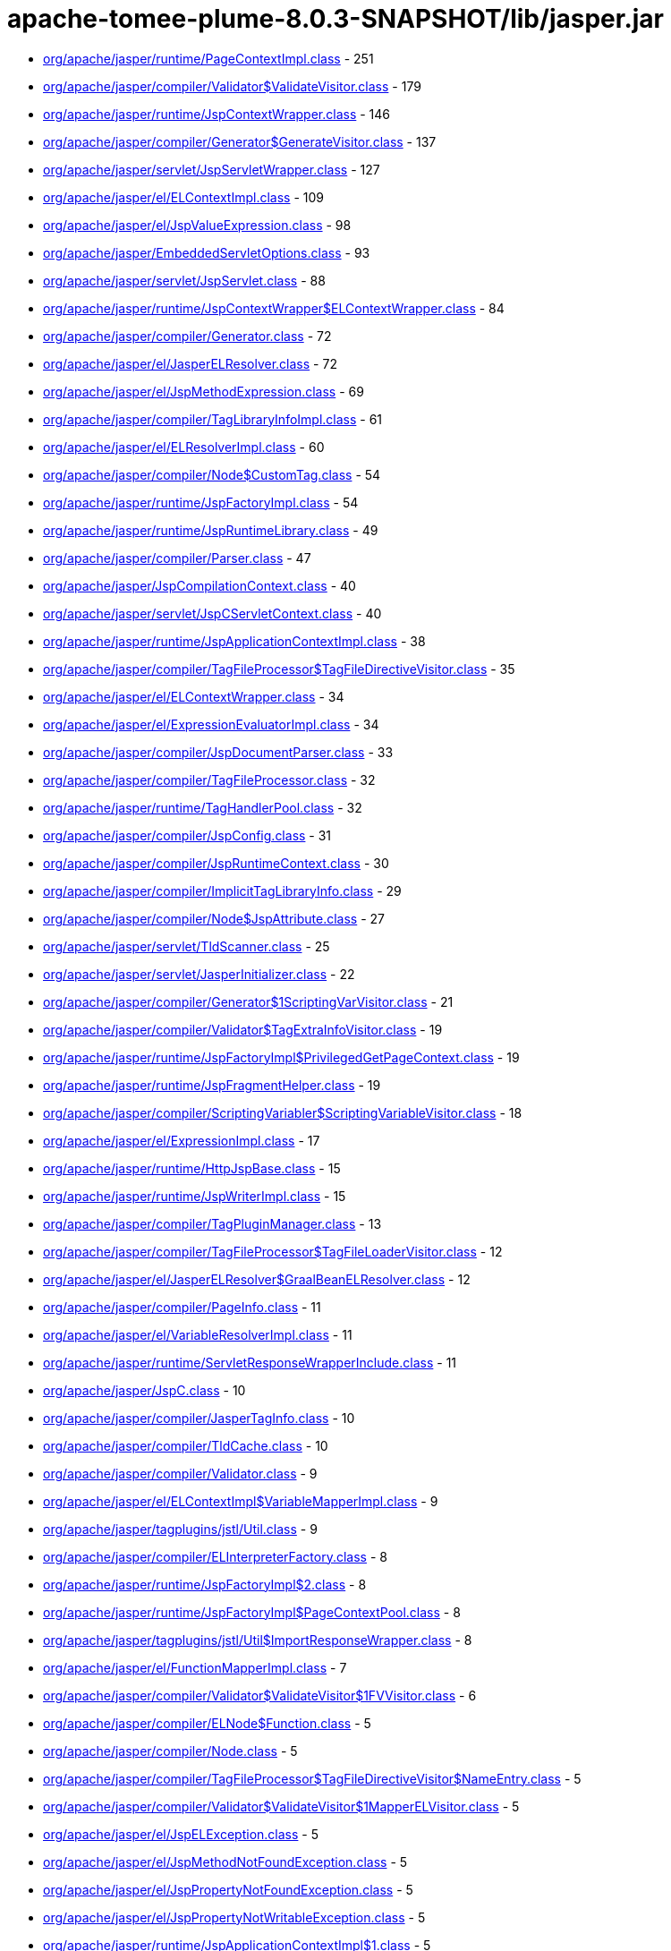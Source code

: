 = apache-tomee-plume-8.0.3-SNAPSHOT/lib/jasper.jar

 - link:org/apache/jasper/runtime/PageContextImpl.adoc[org/apache/jasper/runtime/PageContextImpl.class] - 251
 - link:org/apache/jasper/compiler/Validator$ValidateVisitor.adoc[org/apache/jasper/compiler/Validator$ValidateVisitor.class] - 179
 - link:org/apache/jasper/runtime/JspContextWrapper.adoc[org/apache/jasper/runtime/JspContextWrapper.class] - 146
 - link:org/apache/jasper/compiler/Generator$GenerateVisitor.adoc[org/apache/jasper/compiler/Generator$GenerateVisitor.class] - 137
 - link:org/apache/jasper/servlet/JspServletWrapper.adoc[org/apache/jasper/servlet/JspServletWrapper.class] - 127
 - link:org/apache/jasper/el/ELContextImpl.adoc[org/apache/jasper/el/ELContextImpl.class] - 109
 - link:org/apache/jasper/el/JspValueExpression.adoc[org/apache/jasper/el/JspValueExpression.class] - 98
 - link:org/apache/jasper/EmbeddedServletOptions.adoc[org/apache/jasper/EmbeddedServletOptions.class] - 93
 - link:org/apache/jasper/servlet/JspServlet.adoc[org/apache/jasper/servlet/JspServlet.class] - 88
 - link:org/apache/jasper/runtime/JspContextWrapper$ELContextWrapper.adoc[org/apache/jasper/runtime/JspContextWrapper$ELContextWrapper.class] - 84
 - link:org/apache/jasper/compiler/Generator.adoc[org/apache/jasper/compiler/Generator.class] - 72
 - link:org/apache/jasper/el/JasperELResolver.adoc[org/apache/jasper/el/JasperELResolver.class] - 72
 - link:org/apache/jasper/el/JspMethodExpression.adoc[org/apache/jasper/el/JspMethodExpression.class] - 69
 - link:org/apache/jasper/compiler/TagLibraryInfoImpl.adoc[org/apache/jasper/compiler/TagLibraryInfoImpl.class] - 61
 - link:org/apache/jasper/el/ELResolverImpl.adoc[org/apache/jasper/el/ELResolverImpl.class] - 60
 - link:org/apache/jasper/compiler/Node$CustomTag.adoc[org/apache/jasper/compiler/Node$CustomTag.class] - 54
 - link:org/apache/jasper/runtime/JspFactoryImpl.adoc[org/apache/jasper/runtime/JspFactoryImpl.class] - 54
 - link:org/apache/jasper/runtime/JspRuntimeLibrary.adoc[org/apache/jasper/runtime/JspRuntimeLibrary.class] - 49
 - link:org/apache/jasper/compiler/Parser.adoc[org/apache/jasper/compiler/Parser.class] - 47
 - link:org/apache/jasper/JspCompilationContext.adoc[org/apache/jasper/JspCompilationContext.class] - 40
 - link:org/apache/jasper/servlet/JspCServletContext.adoc[org/apache/jasper/servlet/JspCServletContext.class] - 40
 - link:org/apache/jasper/runtime/JspApplicationContextImpl.adoc[org/apache/jasper/runtime/JspApplicationContextImpl.class] - 38
 - link:org/apache/jasper/compiler/TagFileProcessor$TagFileDirectiveVisitor.adoc[org/apache/jasper/compiler/TagFileProcessor$TagFileDirectiveVisitor.class] - 35
 - link:org/apache/jasper/el/ELContextWrapper.adoc[org/apache/jasper/el/ELContextWrapper.class] - 34
 - link:org/apache/jasper/el/ExpressionEvaluatorImpl.adoc[org/apache/jasper/el/ExpressionEvaluatorImpl.class] - 34
 - link:org/apache/jasper/compiler/JspDocumentParser.adoc[org/apache/jasper/compiler/JspDocumentParser.class] - 33
 - link:org/apache/jasper/compiler/TagFileProcessor.adoc[org/apache/jasper/compiler/TagFileProcessor.class] - 32
 - link:org/apache/jasper/runtime/TagHandlerPool.adoc[org/apache/jasper/runtime/TagHandlerPool.class] - 32
 - link:org/apache/jasper/compiler/JspConfig.adoc[org/apache/jasper/compiler/JspConfig.class] - 31
 - link:org/apache/jasper/compiler/JspRuntimeContext.adoc[org/apache/jasper/compiler/JspRuntimeContext.class] - 30
 - link:org/apache/jasper/compiler/ImplicitTagLibraryInfo.adoc[org/apache/jasper/compiler/ImplicitTagLibraryInfo.class] - 29
 - link:org/apache/jasper/compiler/Node$JspAttribute.adoc[org/apache/jasper/compiler/Node$JspAttribute.class] - 27
 - link:org/apache/jasper/servlet/TldScanner.adoc[org/apache/jasper/servlet/TldScanner.class] - 25
 - link:org/apache/jasper/servlet/JasperInitializer.adoc[org/apache/jasper/servlet/JasperInitializer.class] - 22
 - link:org/apache/jasper/compiler/Generator$1ScriptingVarVisitor.adoc[org/apache/jasper/compiler/Generator$1ScriptingVarVisitor.class] - 21
 - link:org/apache/jasper/compiler/Validator$TagExtraInfoVisitor.adoc[org/apache/jasper/compiler/Validator$TagExtraInfoVisitor.class] - 19
 - link:org/apache/jasper/runtime/JspFactoryImpl$PrivilegedGetPageContext.adoc[org/apache/jasper/runtime/JspFactoryImpl$PrivilegedGetPageContext.class] - 19
 - link:org/apache/jasper/runtime/JspFragmentHelper.adoc[org/apache/jasper/runtime/JspFragmentHelper.class] - 19
 - link:org/apache/jasper/compiler/ScriptingVariabler$ScriptingVariableVisitor.adoc[org/apache/jasper/compiler/ScriptingVariabler$ScriptingVariableVisitor.class] - 18
 - link:org/apache/jasper/el/ExpressionImpl.adoc[org/apache/jasper/el/ExpressionImpl.class] - 17
 - link:org/apache/jasper/runtime/HttpJspBase.adoc[org/apache/jasper/runtime/HttpJspBase.class] - 15
 - link:org/apache/jasper/runtime/JspWriterImpl.adoc[org/apache/jasper/runtime/JspWriterImpl.class] - 15
 - link:org/apache/jasper/compiler/TagPluginManager.adoc[org/apache/jasper/compiler/TagPluginManager.class] - 13
 - link:org/apache/jasper/compiler/TagFileProcessor$TagFileLoaderVisitor.adoc[org/apache/jasper/compiler/TagFileProcessor$TagFileLoaderVisitor.class] - 12
 - link:org/apache/jasper/el/JasperELResolver$GraalBeanELResolver.adoc[org/apache/jasper/el/JasperELResolver$GraalBeanELResolver.class] - 12
 - link:org/apache/jasper/compiler/PageInfo.adoc[org/apache/jasper/compiler/PageInfo.class] - 11
 - link:org/apache/jasper/el/VariableResolverImpl.adoc[org/apache/jasper/el/VariableResolverImpl.class] - 11
 - link:org/apache/jasper/runtime/ServletResponseWrapperInclude.adoc[org/apache/jasper/runtime/ServletResponseWrapperInclude.class] - 11
 - link:org/apache/jasper/JspC.adoc[org/apache/jasper/JspC.class] - 10
 - link:org/apache/jasper/compiler/JasperTagInfo.adoc[org/apache/jasper/compiler/JasperTagInfo.class] - 10
 - link:org/apache/jasper/compiler/TldCache.adoc[org/apache/jasper/compiler/TldCache.class] - 10
 - link:org/apache/jasper/compiler/Validator.adoc[org/apache/jasper/compiler/Validator.class] - 9
 - link:org/apache/jasper/el/ELContextImpl$VariableMapperImpl.adoc[org/apache/jasper/el/ELContextImpl$VariableMapperImpl.class] - 9
 - link:org/apache/jasper/tagplugins/jstl/Util.adoc[org/apache/jasper/tagplugins/jstl/Util.class] - 9
 - link:org/apache/jasper/compiler/ELInterpreterFactory.adoc[org/apache/jasper/compiler/ELInterpreterFactory.class] - 8
 - link:org/apache/jasper/runtime/JspFactoryImpl$2.adoc[org/apache/jasper/runtime/JspFactoryImpl$2.class] - 8
 - link:org/apache/jasper/runtime/JspFactoryImpl$PageContextPool.adoc[org/apache/jasper/runtime/JspFactoryImpl$PageContextPool.class] - 8
 - link:org/apache/jasper/tagplugins/jstl/Util$ImportResponseWrapper.adoc[org/apache/jasper/tagplugins/jstl/Util$ImportResponseWrapper.class] - 8
 - link:org/apache/jasper/el/FunctionMapperImpl.adoc[org/apache/jasper/el/FunctionMapperImpl.class] - 7
 - link:org/apache/jasper/compiler/Validator$ValidateVisitor$1FVVisitor.adoc[org/apache/jasper/compiler/Validator$ValidateVisitor$1FVVisitor.class] - 6
 - link:org/apache/jasper/compiler/ELNode$Function.adoc[org/apache/jasper/compiler/ELNode$Function.class] - 5
 - link:org/apache/jasper/compiler/Node.adoc[org/apache/jasper/compiler/Node.class] - 5
 - link:org/apache/jasper/compiler/TagFileProcessor$TagFileDirectiveVisitor$NameEntry.adoc[org/apache/jasper/compiler/TagFileProcessor$TagFileDirectiveVisitor$NameEntry.class] - 5
 - link:org/apache/jasper/compiler/Validator$ValidateVisitor$1MapperELVisitor.adoc[org/apache/jasper/compiler/Validator$ValidateVisitor$1MapperELVisitor.class] - 5
 - link:org/apache/jasper/el/JspELException.adoc[org/apache/jasper/el/JspELException.class] - 5
 - link:org/apache/jasper/el/JspMethodNotFoundException.adoc[org/apache/jasper/el/JspMethodNotFoundException.class] - 5
 - link:org/apache/jasper/el/JspPropertyNotFoundException.adoc[org/apache/jasper/el/JspPropertyNotFoundException.class] - 5
 - link:org/apache/jasper/el/JspPropertyNotWritableException.adoc[org/apache/jasper/el/JspPropertyNotWritableException.class] - 5
 - link:org/apache/jasper/runtime/JspApplicationContextImpl$1.adoc[org/apache/jasper/runtime/JspApplicationContextImpl$1.class] - 5
 - link:org/apache/jasper/runtime/JspFactoryImpl$PrivilegedReleasePageContext.adoc[org/apache/jasper/runtime/JspFactoryImpl$PrivilegedReleasePageContext.class] - 5
 - link:org/apache/jasper/tagplugins/jstl/core/Out.adoc[org/apache/jasper/tagplugins/jstl/core/Out.class] - 5
 - link:org/apache/jasper/JasperException.adoc[org/apache/jasper/JasperException.class] - 4
 - link:org/apache/jasper/compiler/Compiler.adoc[org/apache/jasper/compiler/Compiler.class] - 4
 - link:org/apache/jasper/runtime/BodyContentImpl.adoc[org/apache/jasper/runtime/BodyContentImpl.class] - 4
 - link:org/apache/jasper/runtime/InstanceManagerFactory.adoc[org/apache/jasper/runtime/InstanceManagerFactory.class] - 4
 - link:org/apache/jasper/compiler/ELFunctionMapper$ELFunctionVisitor.adoc[org/apache/jasper/compiler/ELFunctionMapper$ELFunctionVisitor.class] - 3
 - link:org/apache/jasper/compiler/JarScannerFactory.adoc[org/apache/jasper/compiler/JarScannerFactory.class] - 3
 - link:org/apache/jasper/runtime/ProtectedFunctionMapper.adoc[org/apache/jasper/runtime/ProtectedFunctionMapper.class] - 3
 - link:org/apache/jasper/servlet/JspServlet$1.adoc[org/apache/jasper/servlet/JspServlet$1.class] - 3
 - link:org/apache/jasper/tagplugins/jstl/Util$ImportResponseWrapper$1.adoc[org/apache/jasper/tagplugins/jstl/Util$ImportResponseWrapper$1.class] - 3
 - link:org/apache/jasper/compiler/Collector$CollectVisitor.adoc[org/apache/jasper/compiler/Collector$CollectVisitor.class] - 2
 - link:org/apache/jasper/compiler/PageDataImpl.adoc[org/apache/jasper/compiler/PageDataImpl.class] - 2
 - link:org/apache/jasper/compiler/Validator$ValidateVisitor$1ValidateFunctionMapper.adoc[org/apache/jasper/compiler/Validator$ValidateVisitor$1ValidateFunctionMapper.class] - 2
 - link:org/apache/jasper/el/ELContextImpl$1.adoc[org/apache/jasper/el/ELContextImpl$1.class] - 2
 - link:org/apache/jasper/runtime/JspFactoryImpl$1.adoc[org/apache/jasper/runtime/JspFactoryImpl$1.class] - 2
 - link:org/apache/jasper/servlet/TldPreScanned.adoc[org/apache/jasper/servlet/TldPreScanned.class] - 2
 - link:org/apache/jasper/servlet/TldScanner$TldScannerCallback.adoc[org/apache/jasper/servlet/TldScanner$TldScannerCallback.class] - 2
 - link:org/apache/jasper/Options.adoc[org/apache/jasper/Options.class] - 1
